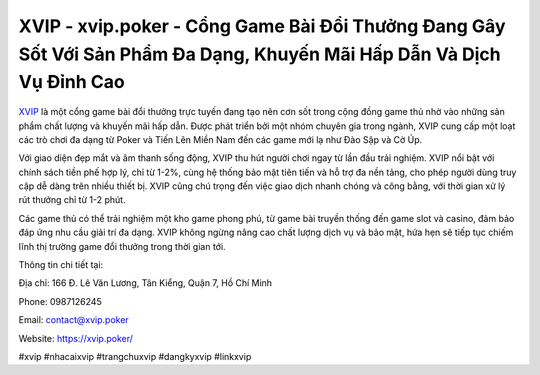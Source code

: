 XVIP - xvip.poker - Cổng Game Bài Đổi Thưởng Đang Gây Sốt Với Sản Phẩm Đa Dạng, Khuyến Mãi Hấp Dẫn Và Dịch Vụ Đỉnh Cao
===================================

`XVIP <https://xvip.poker/>`_ là một cổng game bài đổi thưởng trực tuyến đang tạo nên cơn sốt trong cộng đồng game thủ nhờ vào những sản phẩm chất lượng và khuyến mãi hấp dẫn. Được phát triển bởi một nhóm chuyên gia trong ngành, XVIP cung cấp một loạt các trò chơi đa dạng từ Poker và Tiến Lên Miền Nam đến các game mới lạ như Đào Sập và Cờ Úp.

Với giao diện đẹp mắt và âm thanh sống động, XVIP thu hút người chơi ngay từ lần đầu trải nghiệm. XVIP nổi bật với chính sách tiền phế hợp lý, chỉ từ 1-2%, cùng hệ thống bảo mật tiên tiến và hỗ trợ đa nền tảng, cho phép người dùng truy cập dễ dàng trên nhiều thiết bị. XVIP cũng chú trọng đến việc giao dịch nhanh chóng và công bằng, với thời gian xử lý rút thưởng chỉ từ 1-2 phút.

Các game thủ có thể trải nghiệm một kho game phong phú, từ game bài truyền thống đến game slot và casino, đảm bảo đáp ứng nhu cầu giải trí đa dạng. XVIP không ngừng nâng cao chất lượng dịch vụ và bảo mật, hứa hẹn sẽ tiếp tục chiếm lĩnh thị trường game đổi thưởng trong thời gian tới.

Thông tin chi tiết tại: 

Địa chỉ: 166 Đ. Lê Văn Lương, Tân Kiểng, Quận 7, Hồ Chí Minh

Phone: 0987126245

Email: contact@xvip.poker

Website: https://xvip.poker/

#xvip #nhacaixvip #trangchuxvip #dangkyxvip #linkxvip
